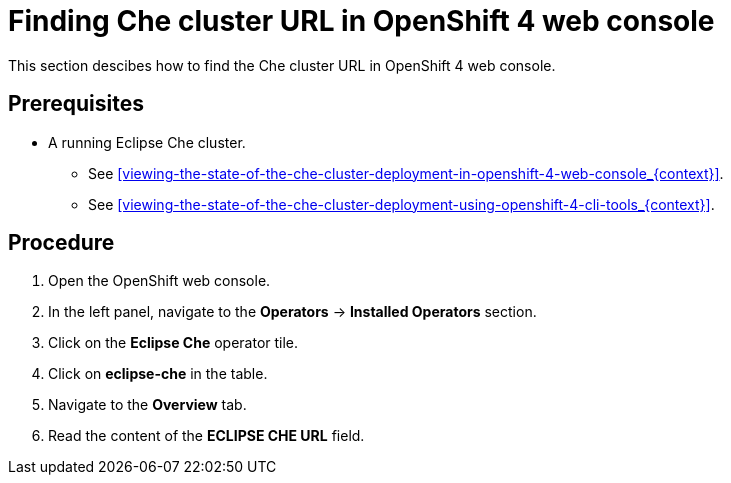 [id="finding-che-cluster-url-in-openshift-4-web-console_{context}"]
= Finding Che cluster URL in OpenShift 4 web console

This section descibes how to find the Che cluster URL in OpenShift 4 web console.

[discrete]
== Prerequisites

* A running Eclipse Che cluster. 

  - See xref:viewing-the-state-of-the-che-cluster-deployment-in-openshift-4-web-console_{context}[].
  
  - See xref:viewing-the-state-of-the-che-cluster-deployment-using-openshift-4-cli-tools_{context}[].


[discrete]
== Procedure

. Open the OpenShift web console.

. In the left panel, navigate to the *Operators* -> *Installed Operators* section.

. Click on the *Eclipse Che* operator tile.

. Click on *eclipse-che* in the table.

. Navigate to the *Overview* tab.

. Read the content of the *ECLIPSE CHE URL* field.
